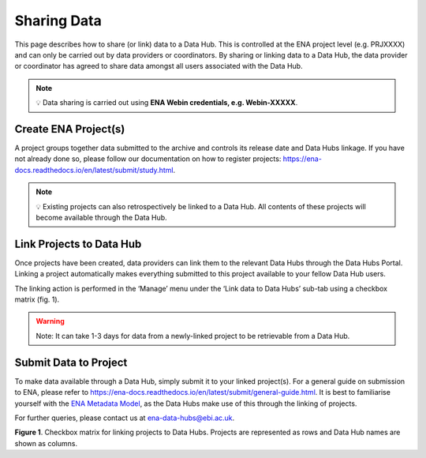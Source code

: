 ============
Sharing Data
============

This page describes how to share (or link) data to a Data Hub. This is controlled at the ENA project level (e.g. PRJXXXX) and can only be carried out by data providers or coordinators. By sharing or linking data to a Data Hub, the data provider or coordinator has agreed to share data amongst all users associated with the Data Hub.

.. note::
    💡 Data sharing is carried out using **ENA Webin credentials, e.g. Webin-XXXXX**.

---------------------
Create ENA Project(s)
---------------------
A project groups together data submitted to the archive and controls its release date and Data Hubs linkage. If you have not already done so, please follow our documentation on how to register projects: https://ena-docs.readthedocs.io/en/latest/submit/study.html.

.. note::
    💡  Existing projects can also retrospectively be linked to a Data Hub. All contents of these projects will become available through the Data Hub.

-------------------------
Link Projects to Data Hub
-------------------------
Once projects have been created, data providers can link them to the relevant Data Hubs through the Data Hubs Portal. Linking a project automatically makes everything submitted to this project available to your fellow Data Hub users.

The linking action is performed in the ‘Manage’ menu under the ‘Link data to Data Hubs’ sub-tab using a checkbox matrix (fig. 1).

.. warning::
    Note: It can take 1-3 days for data from a newly-linked project to be retrievable from a Data Hub.

----------------------
Submit Data to Project
----------------------
To make data available through a Data Hub, simply submit it to your linked project(s). For a general guide on submission to ENA, please refer to https://ena-docs.readthedocs.io/en/latest/submit/general-guide.html. It is best to familiarise yourself with the `ENA Metadata Model <https://ena-docs.readthedocs.io/en/latest/submit/general-guide/metadata.html>`_, as the Data Hubs make use of this through the linking of projects.

For further queries, please contact us at ena-data-hubs@ebi.ac.uk.

.. image:: images/link_data.png
   :align: center
**Figure 1**. Checkbox matrix for linking projects to Data Hubs. Projects are represented as rows and Data Hub names are shown as columns.
